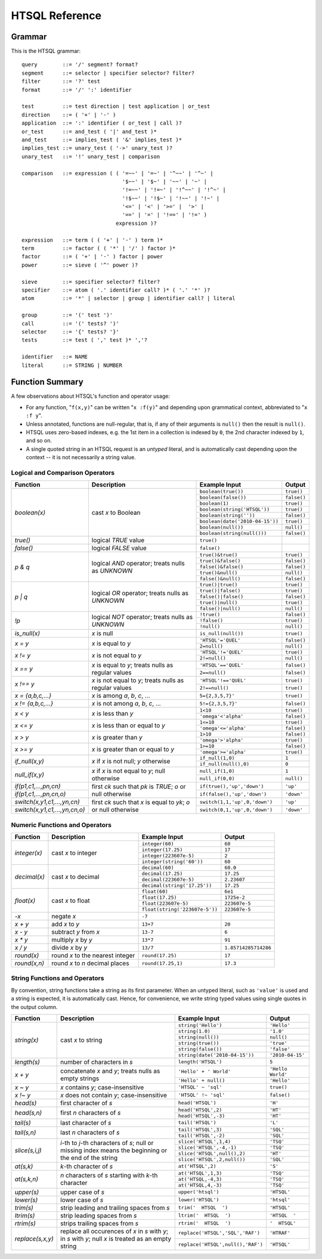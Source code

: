 ====================
  HTSQL Reference
====================

Grammar
=======

This is the HTSQL grammar::

        query        ::= '/' segment? format?
        segment      ::= selector | specifier selector? filter?
        filter       ::= '?' test
        format       ::= '/' ':' identifier

        test         ::= test direction | test application | or_test
        direction    ::= ( '+' | '-' )
        application  ::= ':' identifier ( or_test | call )?
        or_test      ::= and_test ( '|' and_test )*
        and_test     ::= implies_test ( '&' implies_test )*
        implies_test ::= unary_test ( '->' unary_test )?
        unary_test   ::= '!' unary_test | comparison

        comparison   ::= expression ( ( '=~~' | '=~' | '^~~' | '^~' |
                                        '$~~' | '$~' | '~~' | '~' |
                                        '!=~~' | '!=~' | '!^~~' | '!^~' |
                                        '!$~~' | '!$~' | '!~~' | '!~' |
                                        '<=' | '<' | '>=' |  '>' |
                                        '==' | '=' | '!==' | '!=' )
                                      expression )?

        expression   ::= term ( ( '+' | '-' ) term )*
        term         ::= factor ( ( '*' | '/' ) factor )*
        factor       ::= ( '+' | '-' ) factor | power
        power        ::= sieve ( '^' power )?

        sieve        ::= specifier selector? filter?
        specifier    ::= atom ( '.' identifier call? )* ( '.' '*' )?
        atom         ::= '*' | selector | group | identifier call? | literal

        group        ::= '(' test ')'
        call         ::= '(' tests? ')'
        selector     ::= '{' tests? '}'
        tests        ::= test ( ',' test )* ','?

        identifier   ::= NAME
        literal      ::= STRING | NUMBER


Function Summary
================

A few observations about HTSQL's function and operator usage:

* For any function, "``f(x,y)``" can be written "``x :f(y)``" and
  depending upon grammatical context, abbreviated to "``x :f y``". 

* Unless annotated, functions are null-regular, that is, if any of 
  their arguments is ``null()`` then the result is ``null()``.

* HTSQL uses zero-based indexes, e.g. the 1st item in a collection is 
  indexed by ``0``, the 2nd character indexed by ``1``, and so on. 

* A single quoted string in an HTSQL request is an *untyped* literal,
  and is automatically cast depending upon the context -- it is not
  necessarily a string value.


Logical and Comparison Operators
--------------------------------

+----------------------+---------------------------+---------------------------+----------------------+
| Function             | Description               | Example Input             | Output               |
+======================+===========================+===========================+======================+
| `boolean(x)`         | cast *x* to Boolean       | ``boolean(true())``       | ``true()``           |
|                      |                           +---------------------------+----------------------+
|                      |                           | ``boolean(false())``      | ``false()``          |
|                      |                           +---------------------------+----------------------+
|                      |                           | ``boolean(1)``            | ``true()``           |
|                      |                           +---------------------------+----------------------+
|                      |                           | |boolean-from-string-in|  | ``true()``           |
|                      |                           +---------------------------+----------------------+
|                      |                           | ``boolean(string(''))``   | ``false()``          |
|                      |                           +---------------------------+----------------------+
|                      |                           | |boolean-from-date-in|    | ``true()``           |
|                      |                           +---------------------------+----------------------+
|                      |                           | ``boolean(null())``       | ``null()``           |
|                      |                           +---------------------------+----------------------+
|                      |                           | |boolean-from-null-s-in|  | ``false()``          |
+----------------------+---------------------------+---------------------------+----------------------+
| `true()`             | logical *TRUE* value      | ``true()``                |                      |
+----------------------+---------------------------+---------------------------+----------------------+
| `false()`            | logical *FALSE* value     | ``false()``               |                      |
+----------------------+---------------------------+---------------------------+----------------------+
| `p & q`              | logical *AND* operator;   | ``true()&true()``         | ``true()``           |
|                      | treats nulls as *UNKNOWN* +---------------------------+----------------------+
|                      |                           | ``true()&false()``        | ``false()``          |
|                      |                           +---------------------------+----------------------+
|                      |                           | ``false()&false()``       | ``false()``          |
|                      |                           +---------------------------+----------------------+
|                      |                           | ``true()&null()``         | ``null()``           |
|                      |                           +---------------------------+----------------------+
|                      |                           | ``false()&null()``        | ``false()``          |
+----------------------+---------------------------+---------------------------+----------------------+
| `p | q`              | logical *OR* operator;    | ``true()|true()``         | ``true()``           |
|                      | treats nulls as *UNKNOWN* +---------------------------+----------------------+
|                      |                           | ``true()|false()``        | ``true()``           |
|                      |                           +---------------------------+----------------------+
|                      |                           | ``false()|false()``       | ``false()``          |
|                      |                           +---------------------------+----------------------+
|                      |                           | ``true()|null()``         | ``true()``           |
|                      |                           +---------------------------+----------------------+
|                      |                           | ``false()|null()``        | ``null()``           |
+----------------------+---------------------------+---------------------------+----------------------+
| `\!p`                | logical *NOT* operator;   | ``!true()``               | ``false()``          |
|                      | treats nulls as *UNKNOWN* +---------------------------+----------------------+
|                      |                           | ``!false()``              | ``true()``           |
|                      |                           +---------------------------+----------------------+
|                      |                           | ``!null()``               | ``null()``           |
+----------------------+---------------------------+---------------------------+----------------------+
| `is_null(x)`         | *x* is null               | ``is_null(null())``       | ``true()``           |
+----------------------+---------------------------+---------------------------+----------------------+
| `x = y`              | *x* is equal to *y*       | ``'HTSQL'='QUEL'``        | ``false()``          |
|                      |                           +---------------------------+----------------------+
|                      |                           | ``2=null()``              | ``null()``           |
+----------------------+---------------------------+---------------------------+----------------------+
| `x != y`             | *x* is not equal to *y*   | ``'HTSQL'!='QUEL'``       | ``true()``           |
|                      |                           +---------------------------+----------------------+
|                      |                           | ``2!=null()``             | ``null()``           |
+----------------------+---------------------------+---------------------------+----------------------+
| `x == y`             | *x* is equal to *y*;      | ``'HTSQL'=='QUEL'``       | ``false()``          |
|                      | treats nulls as regular   +---------------------------+----------------------+
|                      | values                    | ``2==null()``             | ``false()``          |
+----------------------+---------------------------+---------------------------+----------------------+
| `x !== y`            | *x* is not equal to *y*;  | ``'HTSQL'!=='QUEL'``      | ``true()``           |
|                      | treats nulls as regular   +---------------------------+----------------------+
|                      | values                    | ``2!==null()``            | ``true()``           |
+----------------------+---------------------------+---------------------------+----------------------+
| `x = {a,b,c,...}`    | *x* is among *a*, *b*,    | ``5={2,3,5,7}'``          | ``true()``           |
|                      | *c*, ...                  |                           |                      |
+----------------------+---------------------------+---------------------------+----------------------+
| `x != {a,b,c,...}`   | *x* is not among *a*,     | ``5!={2,3,5,7}'``         | ``false()``          |
|                      | *b*, *c*, ...             |                           |                      |
+----------------------+---------------------------+---------------------------+----------------------+
| `x < y`              | *x* is less than *y*      | ``1<10``                  | ``true()``           |
|                      |                           +---------------------------+----------------------+
|                      |                           | ``'omega'<'alpha'``       | ``false()``          |
+----------------------+---------------------------+---------------------------+----------------------+
| `x <= y`             | *x* is less than or equal | ``1<=10``                 | ``true()``           |
|                      | to *y*                    +---------------------------+----------------------+
|                      |                           | ``'omega'<='alpha'``      | ``false()``          |
+----------------------+---------------------------+---------------------------+----------------------+
| `x > y`              | *x* is greater than *y*   | ``1>10``                  | ``false()``          |
|                      |                           +---------------------------+----------------------+
|                      |                           | ``'omega'>'alpha'``       | ``true()``           |
+----------------------+---------------------------+---------------------------+----------------------+
| `x >= y`             | *x* is greater than or    | ``1>=10``                 | ``false()``          |
|                      | equal to *y*              +---------------------------+----------------------+
|                      |                           | ``'omega'>='alpha'``      | ``true()``           |
+----------------------+---------------------------+---------------------------+----------------------+
| `if_null(x,y)`       | *x* if *x* is not null;   | ``if_null(1,0)``          | ``1``                |
|                      | *y* otherwise             +---------------------------+----------------------+
|                      |                           | ``if_null(null(),0)``     | ``0``                |
+----------------------+---------------------------+---------------------------+----------------------+
| `null_if(x,y)`       | *x* if *x* is not equal   | ``null_if(1,0)``          | ``1``                |
|                      | to *y*; null otherwise    +---------------------------+----------------------+
|                      |                           | ``null_if(0,0)``          | ``null()``           |
+----------------------+---------------------------+---------------------------+----------------------+
| |if-fn|              | first *ck* such that *pk* | |if-true-in|              | ``'up'``             |
+----------------------+ is *TRUE*; *o* or null    +---------------------------+----------------------+
| |if-else-fn|         | otherwise                 | |if-false-in|             | ``'down'``           |
+----------------------+---------------------------+---------------------------+----------------------+
| |switch-fn|          | first *ck* such that *x*  | |switch-1-in|             | ``'up'``             |
+----------------------+ is equal to *yk*; *o* or  +---------------------------+----------------------+
| |switch-else-fn|     | null otherwise            | |switch-0-in|             | ``'down'``           |
+----------------------+---------------------------+---------------------------+----------------------+

.. |boolean-from-string-in| replace:: ``boolean(string('HTSQL'))``
.. |boolean-from-date-in| replace:: ``boolean(date('2010-04-15'))``
.. |boolean-from-null-s-in| replace:: ``boolean(string(null()))``
.. |if-fn| replace:: `if(p1,c1,...,pn,cn)`
.. |if-else-fn| replace:: `if(p1,c1,...,pn,cn,o)`
.. |if-true-in| replace:: ``if(true(),'up','down')``
.. |if-false-in| replace:: ``if(false(),'up','down')``
.. |switch-fn| replace:: `switch(x,y1,c1,...,yn,cn)`
.. |switch-else-fn| replace:: `switch(x,y1,c1,...,yn,cn,o)`
.. |switch-1-in| replace:: ``switch(1,1,'up',0,'down')``
.. |switch-0-in| replace:: ``switch(0,1,'up',0,'down')``


Numeric Functions and Operators
-------------------------------

+----------------------+---------------------------+---------------------------+----------------------+
| Function             | Description               | Example Input             | Output               |
+======================+===========================+===========================+======================+
| `integer(x)`         | cast *x* to integer       | ``integer(60)``           | ``60``               |
|                      |                           +---------------------------+----------------------+
|                      |                           | ``integer(17.25)``        | ``17``               |
|                      |                           +---------------------------+----------------------+
|                      |                           | ``integer(223607e-5)``    | ``2``                |
|                      |                           +---------------------------+----------------------+
|                      |                           | ``integer(string('60'))`` | ``60``               |
+----------------------+---------------------------+---------------------------+----------------------+
| `decimal(x)`         | cast *x* to decimal       | ``decimal(60)``           | ``60.0``             |
|                      |                           +---------------------------+----------------------+
|                      |                           | ``decimal(17.25)``        | ``17.25``            |
|                      |                           +---------------------------+----------------------+
|                      |                           | ``decimal(223607e-5)``    | ``2.23607``          |
|                      |                           +---------------------------+----------------------+
|                      |                           | |decimal-from-string-in|  | ``17.25``            |
+----------------------+---------------------------+---------------------------+----------------------+
| `float(x)`           | cast *x* to float         | ``float(60)``             | ``6e1``              |
|                      |                           +---------------------------+----------------------+
|                      |                           | ``float(17.25)``          | ``1725e-2``          |
|                      |                           +---------------------------+----------------------+
|                      |                           | ``float(223607e-5)``      | ``223607e-5``        |
|                      |                           +---------------------------+----------------------+
|                      |                           | |float-from-string-in|    | ``223607e-5``        |
+----------------------+---------------------------+---------------------------+----------------------+
| `-x`                 | negate *x*                | ``-7``                    |                      |
+----------------------+---------------------------+---------------------------+----------------------+
| `x + y`              | add *x* to *y*            | ``13+7``                  | ``20``               |
+----------------------+---------------------------+---------------------------+----------------------+
| `x - y`              | subtract *y* from *x*     | ``13-7``                  | ``6``                |
+----------------------+---------------------------+---------------------------+----------------------+
| `x * y`              | multiply *x* by *y*       | ``13*7``                  | ``91``               |
+----------------------+---------------------------+---------------------------+----------------------+
| `x / y`              | divide *x* by *y*         | ``13/7``                  | ``1.85714285714286`` |
+----------------------+---------------------------+---------------------------+----------------------+
| `round(x)`           | round *x* to the nearest  | ``round(17.25)``          | ``17``               |
|                      | integer                   |                           |                      |
+----------------------+---------------------------+---------------------------+----------------------+
| `round(x,n)`         | round *x* to *n* decimal  | ``round(17.25,1)``        | ``17.3``             |
|                      | places                    |                           |                      |
+----------------------+---------------------------+---------------------------+----------------------+

.. |decimal-from-string-in| replace:: ``decimal(string('17.25'))``
.. |float-from-string-in| replace:: ``float(string('223607e-5'))``


String Functions and Operators
------------------------------

By convention, string functions take a string as its first parameter.
When an untyped literal, such as ``'value'`` is used and a string is
expected, it is automatically cast.  Hence, for convenience, we write
string typed values using single quotes in the output column.

+----------------------+---------------------------+---------------------------+----------------------+
| Function             | Description               | Example Input             | Output               |
+======================+===========================+===========================+======================+
| `string(x)`          | cast *x* to string        | ``string('Hello')``       | ``'Hello'``          |
|                      |                           +---------------------------+----------------------+
|                      |                           | ``string(1.0)``           | ``'1.0'``            |
|                      |                           +---------------------------+----------------------+
|                      |                           | ``string(null())``        | ``null()``           |
|                      |                           +---------------------------+----------------------+
|                      |                           | ``string(true())``        | ``'true'``           |
|                      |                           +---------------------------+----------------------+
|                      |                           | ``string(false())``       | ``'false'``          |
|                      |                           +---------------------------+----------------------+
|                      |                           | |string-from-date-in|     | ``'2010-04-15'``     |
+----------------------+---------------------------+---------------------------+----------------------+
| `length(s)`          | number of characters      | ``length('HTSQL')``       | ``5``                |
|                      | in *s*                    |                           |                      |
+----------------------+---------------------------+---------------------------+----------------------+
| `x + y`              | concatenate *x* and *y*;  | ``'Hello' + ' World'``    | ``'Hello World'``    |
|                      | treats nulls as empty     +---------------------------+----------------------+
|                      | strings                   | ``'Hello' + null()``      | ``'Hello'``          |
|                      |                           |                           |                      |
+----------------------+---------------------------+---------------------------+----------------------+
| `x ~ y`              | *x* contains *y*;         | ``'HTSQL' ~ 'sql'``       | ``true()``           |
|                      | case-insensitive          |                           |                      |
+----------------------+---------------------------+---------------------------+----------------------+
| `x !~ y`             | *x* does not contain      | ``'HTSQL' !~ 'sql'``      | ``false()``          |
|                      | *y*; case-insensitive     |                           |                      |
+----------------------+---------------------------+---------------------------+----------------------+
| `head(s)`            | first character of *s*    | ``head('HTSQL')``         | ``'H'``              |
+----------------------+---------------------------+---------------------------+----------------------+
| `head(s,n)`          | first *n* characters      | ``head('HTSQL',2)``       | ``'HT'``             |
|                      | of *s*                    +---------------------------+----------------------+
|                      |                           | ``head('HTSQL',-3)``      | ``'HT'``             |
+----------------------+---------------------------+---------------------------+----------------------+
| `tail(s)`            | last character of *s*     | ``tail('HTSQL')``         | ``'L'``              |
+----------------------+---------------------------+---------------------------+----------------------+
| `tail(s,n)`          | last *n* characters       | ``tail('HTSQL',3)``       | ``'SQL'``            |
|                      | of *s*                    +---------------------------+----------------------+
|                      |                           | ``tail('HTSQL',-2)``      | ``'SQL'``            |
+----------------------+---------------------------+---------------------------+----------------------+
| `slice(s,i,j)`       | *i*-th to *j*-th          | ``slice('HTSQL',1,4)``    | ``'TSQ'``            |
|                      | characters of *s*; null   +---------------------------+----------------------+
|                      | or missing index means    | ``slice('HTSQL',-4,-1)``  | ``'TSQ'``            |
|                      | the beginning or the end  +---------------------------+----------------------+
|                      | of the string             | |slice-start-in|          | ``'HT'``             |
|                      |                           +---------------------------+----------------------+
|                      |                           | |slice-end-in|            | ``'SQL'``            |
+----------------------+---------------------------+---------------------------+----------------------+
| `at(s,k)`            | *k*-th character of *s*   | ``at('HTSQL',2)``         | ``'S'``              |
+----------------------+---------------------------+---------------------------+----------------------+
| `at(s,k,n)`          | *n* characters of *s*     | ``at('HTSQL',1,3)``       | ``'TSQ'``            |
|                      | starting with *k*-th      +---------------------------+----------------------+
|                      | character                 | ``at('HTSQL,-4,3)``       | ``'TSQ'``            |
|                      |                           +---------------------------+----------------------+
|                      |                           | ``at('HTSQL,4,-3)``       | ``'TSQ'``            |
+----------------------+---------------------------+---------------------------+----------------------+
| `upper(s)`           | upper case of *s*         | ``upper('htsql')``        | ``'HTSQL'``          |
+----------------------+---------------------------+---------------------------+----------------------+
| `lower(s)`           | lower case of *s*         | ``lower('HTSQL')``        | ``'htsql'``          |
+----------------------+---------------------------+---------------------------+----------------------+
| `trim(s)`            | strip leading and         | ``trim('  HTSQL  ')``     | ``'HTSQL'``          |
|                      | trailing spaces from *s*  |                           |                      |
+----------------------+---------------------------+---------------------------+----------------------+
| `ltrim(s)`           | strip leading spaces      | ``ltrim('  HTSQL  ')``    | ``'HTSQL  '``        |
|                      | from *s*                  |                           |                      |
+----------------------+---------------------------+---------------------------+----------------------+
| `rtrim(s)`           | strips trailing spaces    | ``rtrim('  HTSQL  ')``    | ``'  HTSQL'``        |
|                      | from *s*                  |                           |                      |
+----------------------+---------------------------+---------------------------+----------------------+
| `replace(s,x,y)`     | replace all occurences    | |replace-in|              | ``'HTRAF'``          |
|                      | of *x* in *s* with *y*;   +---------------------------+----------------------+
|                      | in *s* with *y*; null *x* | |replace-null-in|         | ``'HTSQL'``          |
|                      | is treated as an empty    |                           |                      |
|                      | string                    |                           |                      |
+----------------------+---------------------------+---------------------------+----------------------+

.. |string-from-date-in| replace:: ``string(date('2010-04-15'))``
.. |slice-start-in| replace:: ``slice('HTSQL',null(),2)``
.. |slice-end-in| replace:: ``slice('HTSQL',2,null())``
.. |replace-in| replace:: ``replace('HTSQL','SQL','RAF')``
.. |replace-null-in| replace:: ``replace('HTSQL',null(),'RAF')``


